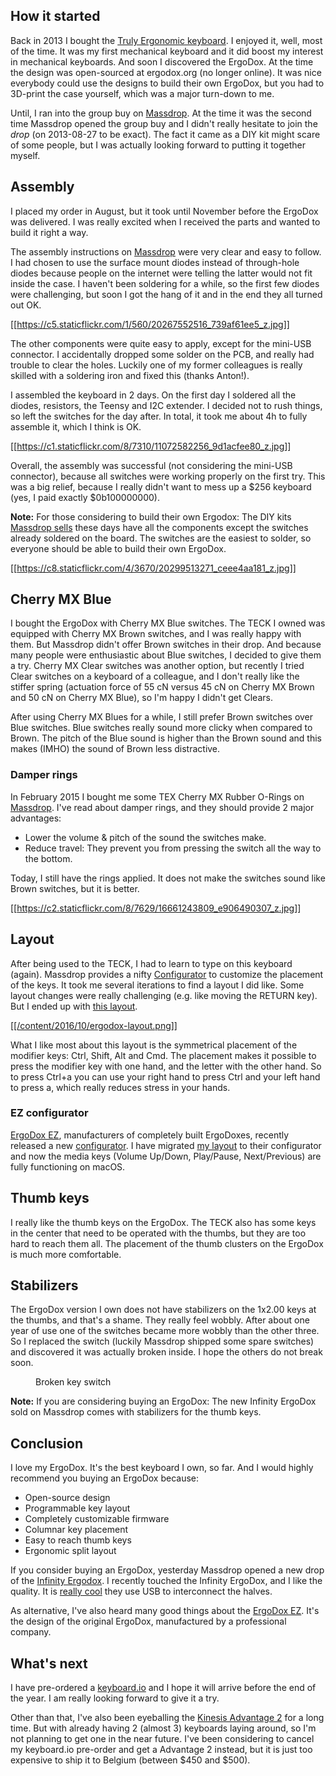 ** How it started
   :PROPERTIES:
   :CUSTOM_ID: how-it-started
   :END:

Back in 2013 I bought the [[/2013/07/truly-ergonomic-full-review/][Truly
Ergonomic keyboard]]. I enjoyed it, well, most of the time. It was my
first mechanical keyboard and it did boost my interest in mechanical
keyboards. And soon I discovered the ErgoDox. At the time the design was
open-sourced at ergodox.org (no longer online). It was nice everybody
could use the designs to build their own ErgoDox, but you had to
3D-print the case yourself, which was a major turn-down to me.

Until, I ran into the group buy on
[[https://www.massdrop.com][Massdrop]]. At the time it was the second
time Massdrop opened the group buy and I didn't really hesitate to join
the /drop/ (on 2013-08-27 to be exact). The fact it came as a DIY kit
might scare of some people, but I was actually looking forward to
putting it together myself.

** Assembly
   :PROPERTIES:
   :CUSTOM_ID: assembly
   :END:

I placed my order in August, but it took until November before the
ErgoDox was delivered. I was really excited when I received the parts
and wanted to build it right a way.

The assembly instructions on
[[https://keyboard-configurator.massdrop.com/ext/ergodox/assembly.php][Massdrop]]
were very clear and easy to follow. I had chosen to use the surface
mount diodes instead of through-hole diodes because people on the
internet were telling the latter would not fit inside the case. I
haven't been soldering for a while, so the first few diodes were
challenging, but soon I got the hang of it and in the end they all
turned out OK.

[[https://flic.kr/p/wSYvfC][[[https://c5.staticflickr.com/1/560/20267552516_739af61ee5_z.jpg]]]]

The other components were quite easy to apply, except for the mini-USB
connector. I accidentally dropped some solder on the PCB, and really had
trouble to clear the holes. Luckily one of my former colleagues is
really skilled with a soldering iron and fixed this (thanks Anton!).

I assembled the keyboard in 2 days. On the first day I soldered all the
diodes, resistors, the Teensy and I2C extender. I decided not to rush
things, so left the switches for the day after. In total, it took me
about 4h to fully assemble it, which I think is OK.

[[https://flic.kr/p/hSrSWC][[[https://c1.staticflickr.com/8/7310/11072582256_9d1acfee80_z.jpg]]]]

Overall, the assembly was successful (not considering the mini-USB
connector), because all switches were working properly on the first try.
This was a big relief, because I really didn't want to mess up a $256
keyboard (yes, I paid exactly $0b100000000).

*Note:* For those considering to build their own Ergodox: The DIY kits
[[https://www.massdrop.com/buy/infinity-ergodox?referer=J5QZFC&mode=guest_open][Massdrop
sells]] these days have all the components except the switches already
soldered on the board. The switches are the easiest to solder, so
everyone should be able to build their own ErgoDox.

[[https://flic.kr/p/wVNj58][[[https://c8.staticflickr.com/4/3670/20299513271_ceee4aa181_z.jpg]]]]

** Cherry MX Blue
   :PROPERTIES:
   :CUSTOM_ID: cherry-mx-blue
   :END:

I bought the ErgoDox with Cherry MX Blue switches. The TECK I owned was
equipped with Cherry MX Brown switches, and I was really happy with
them. But Massdrop didn't offer Brown switches in their drop. And
because many people were enthusiastic about Blue switches, I decided to
give them a try. Cherry MX Clear switches was another option, but
recently I tried Clear switches on a keyboard of a colleague, and I
don't really like the stiffer spring (actuation force of 55 cN versus 45
cN on Cherry MX Brown and 50 cN on Cherry MX Blue), so I'm happy I
didn't get Clears.

After using Cherry MX Blues for a while, I still prefer Brown switches
over Blue switches. Blue switches really sound more clicky when compared
to Brown. The pitch of the Blue sound is higher than the Brown sound and
this makes (IMHO) the sound of Brown less distractive.

*** Damper rings
    :PROPERTIES:
    :CUSTOM_ID: damper-rings
    :END:

In February 2015 I bought me some TEX Cherry MX Rubber O-Rings on
[[https://www.massdrop.com/buy/cherry-mx-rubber-o-rings?referer=J5QZFC][Massdrop]].
I've read about damper rings, and they should provide 2 major
advantages:

- Lower the volume & pitch of the sound the switches make.
- Reduce travel: They prevent you from pressing the switch all the way
  to the bottom.

Today, I still have the rings applied. It does not make the switches
sound like Brown switches, but it is better.

[[https://flic.kr/p/roieji0][[[https://c2.staticflickr.com/8/7629/16661243809_e906490307_z.jpg]]]]

** Layout
   :PROPERTIES:
   :CUSTOM_ID: layout
   :END:

After being used to the TECK, I had to learn to type on this keyboard
(again). Massdrop provides a nifty
[[https://keyboard-configurator.massdrop.com/ext/ergodox][Configurator]]
to customize the placement of the keys. It took me several iterations to
find a layout I did like. Some layout changes were really challenging
(e.g. like moving the RETURN key). But I ended up with
[[https://keyboard-configurator.massdrop.com/ext/ergodox/?referer=J5QZFC&hash=999ad39701e308b79cf7b9409e618d87][this
layout]].

[[https://keyboard-configurator.massdrop.com/ext/ergodox/?referer=J5QZFC&hash=999ad39701e308b79cf7b9409e618d87][[[/content/2016/10/ergodox-layout.png]]]]

What I like most about this layout is the symmetrical placement of the
modifier keys: Ctrl, Shift, Alt and Cmd. The placement makes it possible
to press the modifier key with one hand, and the letter with the other
hand. So to press Ctrl+a you can use your right hand to press Ctrl and
your left hand to press a, which really reduces stress in your hands.

*** EZ configurator
    :PROPERTIES:
    :CUSTOM_ID: ez-configurator
    :END:

[[http://ergodox-ez.com/][ErgoDox EZ]], manufacturers of completely
built ErgoDoxes, recently released a new
[[http://configure.ergodox-ez.com/][configurator]]. I have migrated
[[http://configure.ergodox-ez.com/keyboard_layouts/kraalq][my layout]]
to their configurator and now the media keys (Volume Up/Down,
Play/Pause, Next/Previous) are fully functioning on macOS.

** Thumb keys
   :PROPERTIES:
   :CUSTOM_ID: thumb-keys
   :END:

I really like the thumb keys on the ErgoDox. The TECK also has some keys
in the center that need to be operated with the thumbs, but they are too
hard to reach them all. The placement of the thumb clusters on the
ErgoDox is much more comfortable.

** Stabilizers
   :PROPERTIES:
   :CUSTOM_ID: stabilizers
   :END:

The ErgoDox version I own does not have stabilizers on the 1x2.00 keys
at the thumbs, and that's a shame. They really feel wobbly. After about
one year of use one of the switches became more wobbly than the other
three. So I replaced the switch (luckily Massdrop shipped some spare
switches) and discovered it was actually broken inside. I hope the
others do not break soon.

#+CAPTION: Broken key switch
[[https://c5.staticflickr.com/6/5069/29800553580_70ed0b264b_z.jpg]]

*Note:* If you are considering buying an ErgoDox: The new Infinity
ErgoDox sold on Massdrop comes with stabilizers for the thumb keys.

** Conclusion
   :PROPERTIES:
   :CUSTOM_ID: conclusion
   :END:

I love my ErgoDox. It's the best keyboard I own, so far. And I would
highly recommend you buying an ErgoDox because:

- Open-source design
- Programmable key layout
- Completely customizable firmware
- Columnar key placement
- Easy to reach thumb keys
- Ergonomic split layout

If you consider buying an ErgoDox, yesterday Massdrop opened a new drop
of the
[[https://www.massdrop.com/buy/infinity-ergodox?referer=J5QZFC&mode=guest_open][Infinity
Ergodox]]. I recently touched the Infinity ErgoDox, and I like the
quality. It is
[[https://input.club/forums/topic/infinity-ergodox-update/#post-692][really
cool]] they use USB to interconnect the halves.

As alternative, I've also heard many good things about the
[[http://ergodox-ez.com/][ErgoDox EZ]]. It's the design of the original
ErgoDox, manufactured by a professional company.

** What's next
   :PROPERTIES:
   :CUSTOM_ID: whats-next
   :END:

I have pre-ordered a [[https://shop.keyboard.io][keyboard.io]] and I
hope it will arrive before the end of the year. I am really looking
forward to give it a try.

Other than that, I've also been eyeballing the
[[https://www.kinesis-ergo.com/shop/advantage2/][Kinesis Advantage 2]]
for a long time. But with already having 2 (almost 3) keyboards laying
around, so I'm not planning to get one in the near future. I've been
considering to cancel my keyboard.io pre-order and get a Advantage 2
instead, but it is just too expensive to ship it to Belgium (between
$450 and $500).
